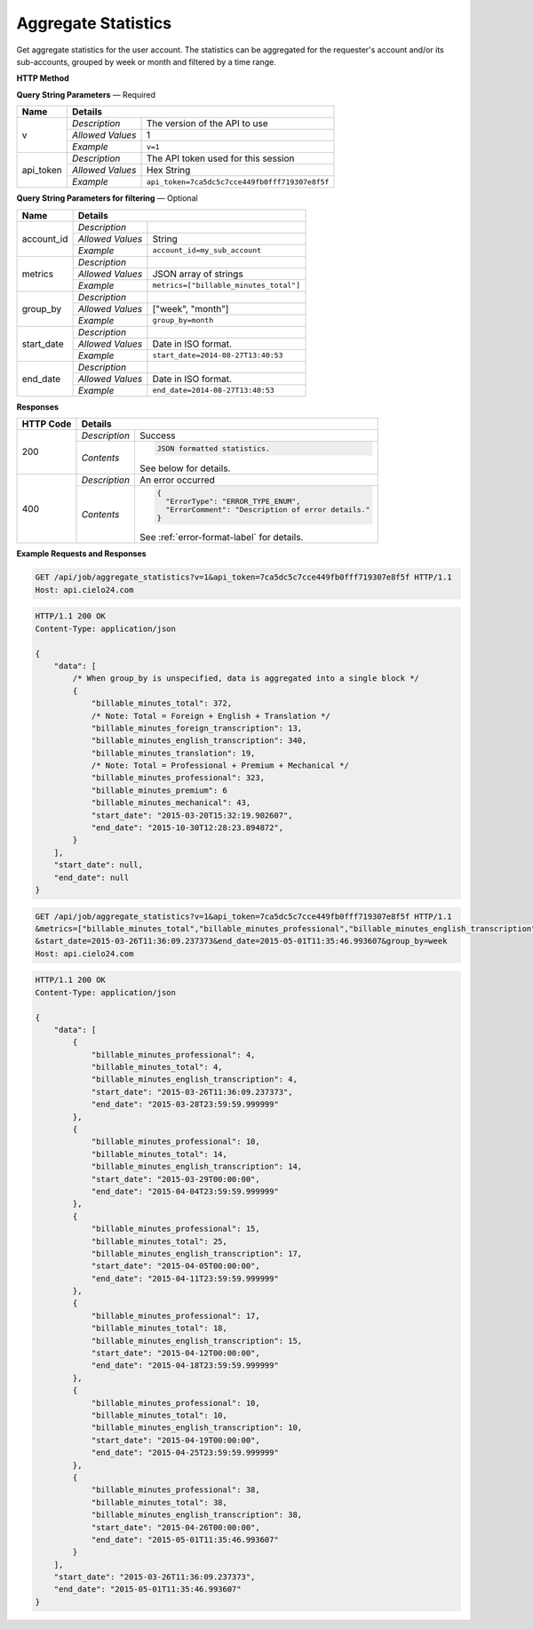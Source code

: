 Aggregate Statistics
====================

Get aggregate statistics for the user account.
The statistics can be aggregated for the requester's account and/or its sub-accounts,
grouped by week or month and filtered by a time range.

**HTTP Method**

.. http:get:: /api/job/aggregate_statistics

**Query String Parameters** — Required

+------------------+------------------------------------------------------------------------------+
| Name             | Details                                                                      |
+==================+==================+===========================================================+
| v                | `Description`    | The version of the API to use                             |
|                  +------------------+-----------------------------------------------------------+
|                  | `Allowed Values` | 1                                                         |
|                  +------------------+-----------------------------------------------------------+
|                  | `Example`        | ``v=1``                                                   |
+------------------+------------------+-----------------------------------------------------------+
| api_token        | `Description`    | The API token used for this session                       |
|                  +------------------+-----------------------------------------------------------+
|                  | `Allowed Values` | Hex String                                                |
|                  +------------------+-----------------------------------------------------------+
|                  | `Example`        | ``api_token=7ca5dc5c7cce449fb0fff719307e8f5f``            |
+------------------+------------------+-----------------------------------------------------------+

**Query String Parameters for filtering** — Optional

+-------------------------+-----------------------------------------------------------------------+
| Name                    | Details                                                               |
+=========================+==================+====================================================+
| account_id              | `Description`    | .. raw:: html                                      |
|                         |                  |                                                    |
|                         |                  |  Username of a sub account for which to</br>       |
|                         |                  |  return statistics. When unset, the call</br>      |
|                         |                  |  will return statistics for the requester's </br>  |
|                         |                  |  account. When set to *, the call will return</br> |
|                         |                  |  statistics for both requester's account</br>      |
|                         |                  |  and its sub-accounts.                             |
|                         |                  |                                                    |
|                         +------------------+----------------------------------------------------+
|                         | `Allowed Values` | String                                             |
|                         +------------------+----------------------------------------------------+
|                         | `Example`        | ``account_id=my_sub_account``                      |
+-------------------------+------------------+----------------------------------------------------+
| metrics                 | `Description`    | .. raw:: html                                      |
|                         |                  |                                                    |
|                         |                  |  List of metrics for which to calculate</br>       |
|                         |                  |  statistics. When unspecified, will return </br>   |
|                         |                  |  data for all available metrics.</br>              |
|                         |                  |  Currently supported metrics:</br>                 |
|                         |                  |  -`billable_minutes_total`</br>                    |
|                         |                  |  -`billable_minutes_mechanical`</br>               |
|                         |                  |  -`billable_minutes_premium`</br>                  |
|                         |                  |  -`billable_minutes_professional`</br>             |
|                         |                  |  -`billable_minutes_foreign_transcription`</br>    |
|                         |                  |  -`billable_minutes_translation`</br>              |
|                         |                  |  -`billable_minutes_english_transcription`         |
|                         |                  |                                                    |
|                         +------------------+----------------------------------------------------+
|                         | `Allowed Values` | JSON array of strings                              |
|                         +------------------+----------------------------------------------------+
|                         | `Example`        | ``metrics=["billable_minutes_total"]``             |
+-------------------------+------------------+----------------------------------------------------+
| group_by                | `Description`    | .. raw:: html                                      |
|                         |                  |                                                    |
|                         |                  |  Defines how to segment the calculations.</br>     |
|                         |                  |  When unspecified, will return a single</br>       |
|                         |                  |  segment over the given time range.                |
|                         |                  |                                                    |
|                         +------------------+----------------------------------------------------+
|                         | `Allowed Values` | ["week", "month"]                                  |
|                         +------------------+----------------------------------------------------+
|                         | `Example`        | ``group_by=month``                                 |
+-------------------------+------------------+----------------------------------------------------+
| start_date              | `Description`    | .. raw:: html                                      |
|                         |                  |                                                    |
|                         |                  |  Will calculate statistics for jobs returned</br>  |
|                         |                  |  after the given date. When unspecified,</br>      |
|                         |                  |  the date of the first returned job is</br>        |
|                         |                  |  used as the start date.                           |
|                         |                  |                                                    |
|                         +------------------+----------------------------------------------------+
|                         | `Allowed Values` | Date in ISO format.                                |
|                         +------------------+----------------------------------------------------+
|                         | `Example`        | ``start_date=2014-08-27T13:40:53``                 |
+-------------------------+------------------+----------------------------------------------------+
| end_date                | `Description`    | .. raw:: html                                      |
|                         |                  |                                                    |
|                         |                  |  Will calculate statistics for jobs returned</br>  |
|                         |                  |  before the given date. When unspecified,</br>     |
|                         |                  |  the current time is used as the end date.         |
|                         |                  |                                                    |
|                         +------------------+----------------------------------------------------+
|                         | `Allowed Values` | Date in ISO format.                                |
|                         +------------------+----------------------------------------------------+
|                         | `Example`        | ``end_date=2014-08-27T13:40:53``                   |
+-------------------------+------------------+----------------------------------------------------+

**Responses**

+-----------+------------------------------------------------------------------------------------------+
| HTTP Code | Details                                                                                  |
+===========+===============+==========================================================================+
| 200       | `Description` | Success                                                                  |
|           +---------------+--------------------------------------------------------------------------+
|           | `Contents`    | .. code-block:: javascript                                               |
|           |               |                                                                          |
|           |               |  JSON formatted statistics.                                              |
|           |               |                                                                          |
|           |               | .. container::                                                           |
|           |               |                                                                          |
|           |               |    See below for details.                                                |
|           |               |                                                                          |
+-----------+---------------+--------------------------------------------------------------------------+
| 400       | `Description` | An error occurred                                                        |
|           +---------------+--------------------------------------------------------------------------+
|           | `Contents`    | .. code-block:: javascript                                               |
|           |               |                                                                          |
|           |               |  {                                                                       |
|           |               |    "ErrorType": "ERROR_TYPE_ENUM",                                       |
|           |               |    "ErrorComment": "Description of error details."                       |
|           |               |  }                                                                       |
|           |               |                                                                          |
|           |               | .. container::                                                           |
|           |               |                                                                          |
|           |               |    See :ref:`error-format-label` for details.                            |
|           |               |                                                                          |
+-----------+---------------+--------------------------------------------------------------------------+

**Example Requests and Responses**

.. sourcecode:: http

    GET /api/job/aggregate_statistics?v=1&api_token=7ca5dc5c7cce449fb0fff719307e8f5f HTTP/1.1
    Host: api.cielo24.com

.. sourcecode:: http

    HTTP/1.1 200 OK
    Content-Type: application/json

    {
        "data": [
            /* When group_by is unspecified, data is aggregated into a single block */
            {
                "billable_minutes_total": 372,
                /* Note: Total = Foreign + English + Translation */
                "billable_minutes_foreign_transcription": 13,
                "billable_minutes_english_transcription": 340,
                "billable_minutes_translation": 19,
                /* Note: Total = Professional + Premium + Mechanical */
                "billable_minutes_professional": 323,
                "billable_minutes_premium": 6
                "billable_minutes_mechanical": 43,
                "start_date": "2015-03-20T15:32:19.902607",
                "end_date": "2015-10-30T12:28:23.894872",
            }
        ],
        "start_date": null,
        "end_date": null
    }


.. sourcecode:: http

    GET /api/job/aggregate_statistics?v=1&api_token=7ca5dc5c7cce449fb0fff719307e8f5f HTTP/1.1
    &metrics=["billable_minutes_total","billable_minutes_professional","billable_minutes_english_transcription"]
    &start_date=2015-03-26T11:36:09.237373&end_date=2015-05-01T11:35:46.993607&group_by=week
    Host: api.cielo24.com

.. sourcecode:: http

    HTTP/1.1 200 OK
    Content-Type: application/json

    {
        "data": [
            {
                "billable_minutes_professional": 4,
                "billable_minutes_total": 4,
                "billable_minutes_english_transcription": 4,
                "start_date": "2015-03-26T11:36:09.237373",
                "end_date": "2015-03-28T23:59:59.999999"
            },
            {
                "billable_minutes_professional": 10,
                "billable_minutes_total": 14,
                "billable_minutes_english_transcription": 14,
                "start_date": "2015-03-29T00:00:00",
                "end_date": "2015-04-04T23:59:59.999999"
            },
            {
                "billable_minutes_professional": 15,
                "billable_minutes_total": 25,
                "billable_minutes_english_transcription": 17,
                "start_date": "2015-04-05T00:00:00",
                "end_date": "2015-04-11T23:59:59.999999"
            },
            {
                "billable_minutes_professional": 17,
                "billable_minutes_total": 18,
                "billable_minutes_english_transcription": 15,
                "start_date": "2015-04-12T00:00:00",
                "end_date": "2015-04-18T23:59:59.999999"
            },
            {
                "billable_minutes_professional": 10,
                "billable_minutes_total": 10,
                "billable_minutes_english_transcription": 10,
                "start_date": "2015-04-19T00:00:00",
                "end_date": "2015-04-25T23:59:59.999999"
            },
            {
                "billable_minutes_professional": 38,
                "billable_minutes_total": 38,
                "billable_minutes_english_transcription": 38,
                "start_date": "2015-04-26T00:00:00",
                "end_date": "2015-05-01T11:35:46.993607"
            }
        ],
        "start_date": "2015-03-26T11:36:09.237373",
        "end_date": "2015-05-01T11:35:46.993607"
    }
